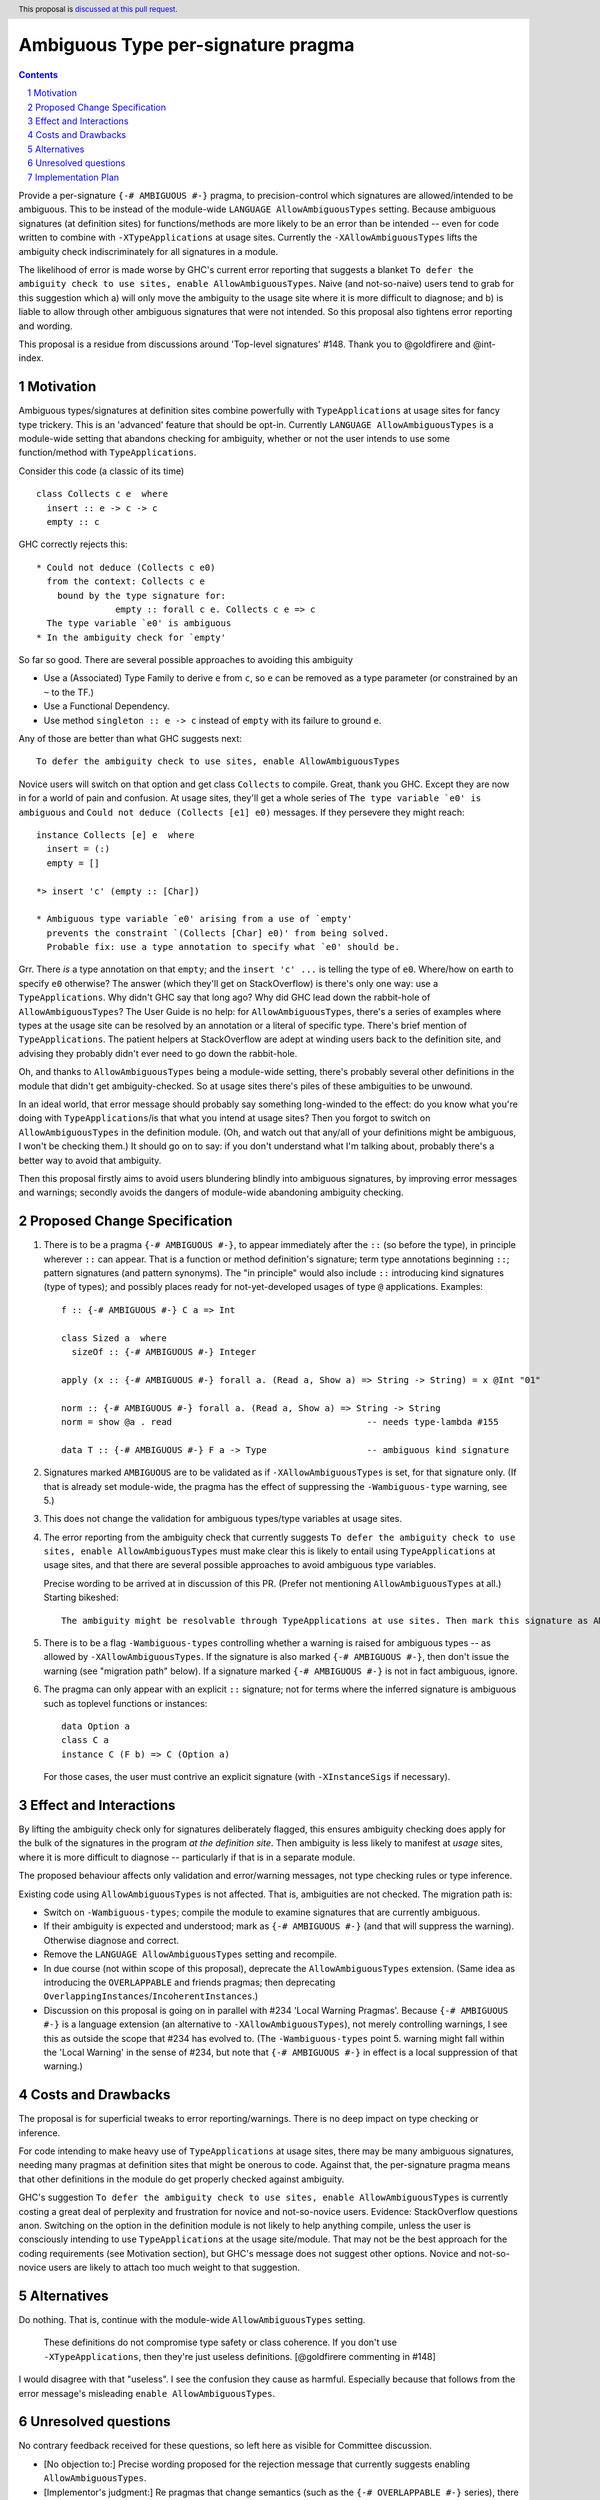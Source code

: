 

Ambiguous Type per-signature pragma
===================================

.. proposal-number:: Leave blank. This will be filled in when the proposal is
                     accepted.
.. ticket-url:: Leave blank. This will eventually be filled with the
                ticket URL which will track the progress of the
                implementation of the feature.
.. implemented:: Leave blank. This will be filled in with the first GHC version which
                 implements the described feature.
.. highlight:: haskell
.. header:: This proposal is `discussed at this pull request <https://github.com/ghc-proposals/ghc-proposals/pull/232>`_.
.. sectnum::
.. contents::


Provide a per-signature ``{-# AMBIGUOUS #-}`` pragma, to precision-control which signatures are allowed/intended to be ambiguous. This to be instead of the module-wide ``LANGUAGE AllowAmbiguousTypes`` setting. Because ambiguous signatures (at definition sites) for functions/methods are more likely to be an error than be intended -- even for code written to combine with ``-XTypeApplications`` at usage sites. Currently the ``-XAllowAmbiguousTypes`` lifts the ambiguity check indiscriminately for all signatures in a module.

The likelihood of error is made worse by GHC's current error reporting that suggests a blanket ``To defer the ambiguity check to use sites, enable AllowAmbiguousTypes``. Naive (and not-so-naive) users tend to grab for this suggestion which a) will only move the ambiguity to the usage site where it is more difficult to diagnose; and b) is liable to allow through other ambiguous signatures that were not intended. So this proposal also tightens error reporting and wording.

This proposal is a residue from discussions around 'Top-level signatures' #148. Thank you to @goldfirere and @int-index.

Motivation
------------


Ambiguous types/signatures at definition sites combine powerfully with ``TypeApplications`` at usage sites for fancy type trickery. This is an 'advanced' feature that should be opt-in. Currently ``LANGUAGE AllowAmbiguousTypes`` is a module-wide setting that abandons checking for ambiguity, whether or not the user intends to use some function/method with ``TypeApplications``.

Consider this code (a classic of its time)
::

    class Collects c e  where
      insert :: e -> c -> c
      empty :: c

GHC correctly rejects this::

    * Could not deduce (Collects c e0)
      from the context: Collects c e
        bound by the type signature for:
                   empty :: forall c e. Collects c e => c
      The type variable `e0' is ambiguous
    * In the ambiguity check for `empty'

So far so good. There are several possible approaches to avoiding this ambiguity

* Use a (Associated) Type Family to derive ``e`` from ``c``, so ``e`` can be removed as a type parameter (or constrained by an ``~`` to the TF.)
* Use a Functional Dependency.
* Use method ``singleton :: e -> c`` instead of ``empty`` with its failure to ground ``e``.

Any of those are better than what GHC suggests next::

    To defer the ambiguity check to use sites, enable AllowAmbiguousTypes

Novice users will switch on that option and get class ``Collects`` to compile. Great, thank you GHC. Except they are now in for a world of pain and confusion. At usage sites, they'll get a whole series of ``The type variable `e0' is ambiguous`` and ``Could not deduce (Collects [e1] e0)`` messages. If they persevere they might reach::

    instance Collects [e] e  where
      insert = (:)
      empty = []

    *> insert 'c' (empty :: [Char])

    * Ambiguous type variable `e0' arising from a use of `empty'
      prevents the constraint `(Collects [Char] e0)' from being solved.
      Probable fix: use a type annotation to specify what `e0' should be.

Grr. There *is* a type annotation on that ``empty``; and the ``insert 'c' ...`` is telling the type of ``e0``. Where/how on earth to specify ``e0`` otherwise? The answer (which they'll get on StackOverflow) is there's only one way: use a ``TypeApplications``. Why didn't GHC say that long ago? Why did GHC lead down the rabbit-hole of ``AllowAmbiguousTypes``? The User Guide is no help: for ``AllowAmbiguousTypes``, there's a series of examples where types at the usage site can be resolved by an annotation or a literal of specific type. There's brief mention of ``TypeApplications``. The patient helpers at StackOverflow are adept at winding users back to the definition site, and advising they probably didn't ever need to go down the rabbit-hole.

Oh, and thanks to ``AllowAmbiguousTypes`` being a module-wide setting, there's probably several other definitions in the module that didn't get ambiguity-checked. So at usage sites there's piles of these ambiguities to be unwound.

In an ideal world, that error message should probably say something long-winded to the effect: do you know what you're doing with ``TypeApplications``/is that what you intend at usage sites? Then you forgot to switch on ``AllowAmbiguousTypes`` in the definition module. (Oh, and watch out that any/all of your definitions might be ambiguous, I won't be checking them.) It should go on to say: if you don't understand what I'm talking about, probably there's a better way to avoid that ambiguity.

Then this proposal firstly aims to avoid users blundering blindly into ambiguous signatures, by improving error messages and warnings; secondly avoids the dangers of module-wide abandoning ambiguity checking.

Proposed Change Specification
-----------------------------

1. There is to be a pragma ``{-# AMBIGUOUS #-}``, to appear immediately after the ``::`` (so before the type), in principle wherever ``::`` can appear. That is a function or method definition's signature; term type annotations beginning ``::``; pattern signatures (and pattern synonyms). The "in principle" would also include ``::`` introducing kind signatures (type of types); and possibly places ready for not-yet-developed usages of type ``@`` applications. Examples::

        f :: {-# AMBIGUOUS #-} C a => Int

        class Sized a  where
          sizeOf :: {-# AMBIGUOUS #-} Integer
      
        apply (x :: {-# AMBIGUOUS #-} forall a. (Read a, Show a) => String -> String) = x @Int "01"
    
        norm :: {-# AMBIGUOUS #-} forall a. (Read a, Show a) => String -> String
        norm = show @a . read                                     -- needs type-lambda #155
    
        data T :: {-# AMBIGUOUS #-} F a -> Type                   -- ambiguous kind signature

2. Signatures marked ``AMBIGUOUS`` are to be validated as if ``-XAllowAmbiguousTypes`` is set, for that signature only. (If that is already set module-wide, the pragma has the effect of suppressing the ``-Wambiguous-type`` warning, see 5.)

3. This does not change the validation for ambiguous types/type variables at usage sites.

4. The error reporting from the ambiguity check that currently suggests ``To defer the ambiguity check to use sites, enable AllowAmbiguousTypes`` must make clear this is likely to entail using ``TypeApplications`` at usage sites, and that there are several possible approaches to avoid ambiguous type variables.

   Precise wording to be arrived at in discussion of this PR. (Prefer not mentioning ``AllowAmbiguousTypes`` at all.) Starting bikeshed::
 
     The ambiguity might be resolvable through TypeApplications at use sites. Then mark this signature as AMBIGUOUS
 
5. There is to be a flag ``-Wambiguous-types`` controlling whether a warning is raised for ambiguous types -- as allowed by ``-XAllowAmbiguousTypes``. If the signature is also marked ``{-# AMBIGUOUS #-}``, then don't issue the warning (see "migration path" below). If a signature marked ``{-# AMBIGUOUS #-}`` is not in fact ambiguous, ignore.

6. The pragma can only appear with an explicit ``::`` signature; not for terms where the inferred signature is ambiguous such as toplevel functions or instances::

    data Option a
    class C a
    instance C (F b) => C (Option a)
    
   For those cases, the user must contrive an explicit signature (with ``-XInstanceSigs`` if necessary).



Effect and Interactions
-----------------------

By lifting the ambiguity check only for signatures deliberately flagged, this ensures ambiguity checking does apply for the bulk of the signatures in the program *at the definition site*. Then ambiguity is less likely to manifest at *usage* sites, where it is more difficult to diagnose -- particularly if that is in a separate module.

The proposed behaviour affects only validation and error/warning messages, not type checking rules or type inference.

Existing code using ``AllowAmbiguousTypes`` is not affected. That is, ambiguities are not checked. The migration path is:

* Switch on ``-Wambiguous-types``; compile the module to examine signatures that are currently ambiguous.

* If their ambiguity is expected and understood; mark as ``{-# AMBIGUOUS #-}`` (and that will suppress the warning). Otherwise diagnose and correct.

* Remove the ``LANGUAGE AllowAmbiguousTypes`` setting and recompile.

* In due course (not within scope of this proposal), deprecate the ``AllowAmbiguousTypes`` extension. (Same idea as introducing the ``OVERLAPPABLE`` and friends pragmas; then deprecating ``OverlappingInstances``/``IncoherentInstances``.)

* Discussion on this proposal is going on in parallel with #234 'Local Warning Pragmas'. Because ``{-# AMBIGUOUS #-}`` is a language extension (an alternative to ``-XAllowAmbiguousTypes``), not merely controlling warnings, I see this as outside the scope that #234 has evolved to. (The ``-Wambiguous-types`` point 5. warning might fall within the 'Local Warning' in the sense of #234, but note that ``{-# AMBIGUOUS #-}`` in effect is a local suppression of that warning.)


Costs and Drawbacks
-------------------

The proposal is for superficial tweaks to error reporting/warnings. There is no deep impact on type checking or inference.

For code intending to make heavy use of ``TypeApplications`` at usage sites, there may be many ambiguous signatures, needing many pragmas at definition sites that might be onerous to code. Against that, the per-signature pragma means that other definitions in the module do get properly checked against ambiguity.

GHC's suggestion ``To defer the ambiguity check to use sites, enable AllowAmbiguousTypes`` is currently costing a great deal of perplexity and frustration for novice and not-so-novice users. Evidence: StackOverflow questions anon. Switching on the option in the definition module is not likely to help anything compile, unless the user is consciously intending to use ``TypeApplications`` at the usage site/module. That may not be the best approach for the coding requirements (see Motivation section), but GHC's message does not suggest other options. Novice and not-so-novice users are likely to attach too much weight to that suggestion.


Alternatives
------------
Do nothing. That is, continue with the module-wide ``AllowAmbiguousTypes`` setting.

    These definitions do not compromise type safety or class coherence. If you don't use ``-XTypeApplications``, then they're just useless definitions. [@goldfirere commenting in #148]
    
I would disagree with that "useless". I see the confusion they cause as harmful. Especially because that follows from the error message's misleading ``enable AllowAmbiguousTypes``.

Unresolved questions
--------------------

No contrary feedback received for these questions, so left here as visible for Committee discussion.

* [No objection to:] Precise wording proposed for the rejection message that currently suggests enabling ``AllowAmbiguousTypes``.

* [Implementor's judgment:] Re pragmas that change semantics (such as the ``{-# OVERLAPPABLE #-}`` series), there has been comment they're difficult for source tooling utilities to observe. As well as the ``AMBIGUOUS`` pragma per signature, should there be a module-wide ``LANGUAGE`` setting? ``-XAmbiguousTypesPragma``.

* [From discussion, decide against this:] For modules containing more ambiguous types than not, so with ``AllowAmbiguousTypes`` switched on, should there be a per-signature pragma ``{-# NOAMBIGUOUS #-}`` that *does* apply the ambiguity check? That would prevent in future deprecating ``AllowAmbiguousTypes``.

* [Implementor's judgment:] If a signature marked ``{-# AMBIGUOUS #-}`` is not in fact ambiguous ...? A comment suggested warning of the non-ambiguity. 


Implementation Plan
-------------------

I am not accredited to interfere in GHC's type checking. Hopefully this is a narrowly targetted mod that merely suppresses the rejection message, if the pragma is present in the AST for the signature.

